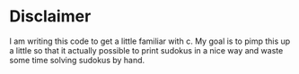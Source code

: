 * Disclaimer
  I am writing this code to get a little familiar with c.  My goal is
  to pimp this up a little so that it actually possible to print
  sudokus in a nice way and waste some time solving sudokus by hand.
